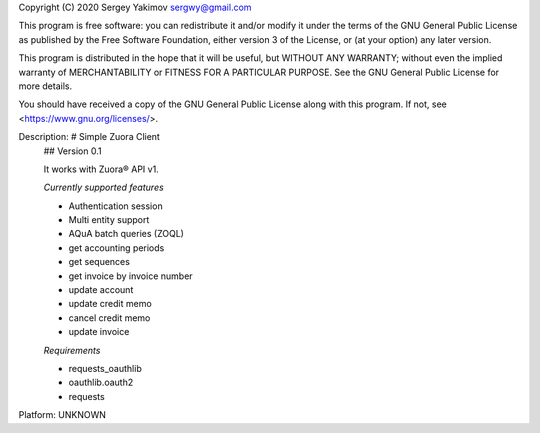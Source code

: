 Copyright (C) 2020 Sergey Yakimov sergwy@gmail.com

This program is free software: you can redistribute it and/or modify
it under the terms of the GNU General Public License as published by
the Free Software Foundation, either version 3 of the License, or
(at your option) any later version.

This program is distributed in the hope that it will be useful,
but WITHOUT ANY WARRANTY; without even the implied warranty of
MERCHANTABILITY or FITNESS FOR A PARTICULAR PURPOSE.  See the
GNU General Public License for more details.

You should have received a copy of the GNU General Public License
along with this program.  If not, see <https://www.gnu.org/licenses/>.

Description: # Simple Zuora Client
        ## Version 0.1
        
        It works with Zuora® API v1.
        
        *Currently supported features*
        
        * Authentication session
        * Multi entity support
        * AQuA batch queries (ZOQL)
        * get accounting periods
        * get sequences
        * get invoice by invoice number
        * update account
        * update credit memo
        * cancel credit memo
        * update invoice
        
        *Requirements*
        
        * requests_oauthlib
        * oauthlib.oauth2
        * requests
        
        
Platform: UNKNOWN
